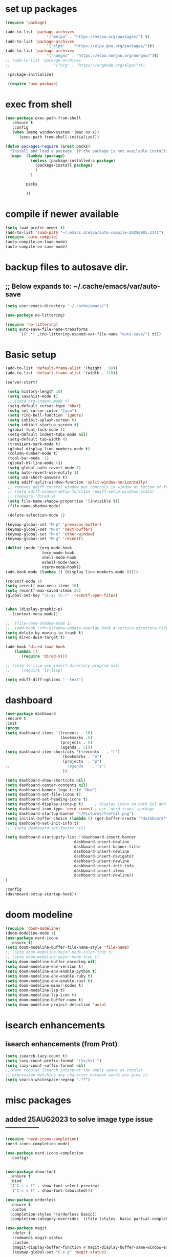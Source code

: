 #+property: header-args :tangle "~/.emacs.d/newtest.el"

* set up packages
#+begin_src emacs-lisp
(require 'package)

(add-to-list 'package-archives
                  '("melpa" . "https://melpa.org/packages/") t)
(add-to-list 'package-archives
                  '("elpa"  . "https://elpa.gnu.org/packages/")t)
(add-to-list 'package-archives
                  '("nongnu" . "https://elpa.nongnu.org/nongnu/")t)
;; (add-to-list 'package-archives
;;                   '("org" . "https://orgmode.org/elpa/")t)

 (package-initialize)

 (require 'use-package)
#+end_src

* exec from shell
#+begin_src emacs-lisp
(use-package exec-path-from-shell
   :ensure t
   :config
   (when (memq window-system '(mac ns x))
      (exec-path-from-shell-initialize))) 

(defun packages-require (&rest packs)
  "Install and load a package. If the package is not available installs it automaticaly."
  (mapc  (lambda (package)
           (unless (package-installed-p package)
             (package-install package)
             )
	       )

         packs

         ))
#+end_src

* compile if newer available
#+begin_src emacs-lisp
(setq load-prefer-newer t)
(add-to-list 'load-path "~/.emacs.d/elpa/auto-compile-20250901.1341")
(require 'auto-compile)
(auto-compile-on-load-mode)
(auto-compile-on-save-mode)
#+end_src

* backup files to autosave dir.
** ;; Below expands to: ~/.cache/emacs/var/auto-save
#+begin_src emacs-lisp
(setq user-emacs-directory "~/.cache/emacs/")

(use-package no-littering)

(require 'no-littering)
(setq auto-save-file-name-transforms
      `((".*" ,(no-littering-expand-var-file-name "auto-save/") t)))
#+end_src

* Basic setup

#+begin_src emacs-lisp
 (add-to-list 'default-frame-alist '(height . 60))
 (add-to-list 'default-frame-alist '(width . 110))

 (server-start)

  (setq history-length 10)
  (setq savehist-mode t)
  ;; (setq org-indent-mode t)
  (setq-default cursor-type 'hbar)
  (setq set-cursor-color "Cyan")
  (setq ring-bell-function 'ignore)
  (setq inhibit-splash-screen t)
  (setq inhibit-startup-screen t)
  (global-font-lock-mode 1)
  (setq-default indent-tabs-mode nil)
  (setq-default tab-width 4)
  (transient-mark-mode t)
  (global-display-line-numbers-mode t)
  (column-number-mode t)
  (tool-bar-mode -1)
  (global-hl-line-mode +1)
  (setq global-auto-revert-mode 1)
  (setq auto-revert-use-notify t) 
  (setq use-short-answers t)
  (setq ediff-split-window-function 'split-window-horizontally)
  ;; removes ediff control window put controls in window at bottom of frame.
  ;; (setq ediff-window-setup-function 'ediff-setup-windows-plain)
  ;; (require 'dired-x)
  (setq file-name-shadow-properties '(invisible t))
  (file-name-shadow-mode)

  (delete-selection-mode 1)

 (keymap-global-set "M-p" 'previous-buffer)
 (keymap-global-set "M-n" 'next-buffer)
 (keymap-global-set "M-o" 'other-window)
 (keymap-global-set "M-g" 'recentf)

 (dolist (mode '(org-mode-hook
                 term-mode-hook
                 shell-mode-hook
                 eshell-mode-hook
                 vterm-mode-hook))
 (add-hook mode (lambda () (display-line-numbers-mode 0))))

 (recentf-mode 1)
 (setq recentf-max-menu-items 10)
 (setq recentf-max-saved-items 25)
 (global-set-key "\C-x\ \C-r" 'recentf-open-files)
    

 (when (display-graphic-p)
    (context-menu-mode))

 ;;  (file-name-shadow-mode 1)
 ;;  (add-hook 'rfn-eshadow-update-overlay-hook #'vertico-directory-tidy)
 (setq delete-by-moving-to-trash t)
 (setq dired-dwim-target t)

 (add-hook 'dired-load-hook
     (lambda ()
        (require 'dired-x)))

 ;; (setq ls-lisp-use-insert-directory-program nil)
 ;;     (require 'ls-lisp)

 (setq ediff-diff-options "--text")
#+end_src

* dashboard
#+begin_src emacs-lisp
  (use-package dashboard
  :ensure t
  :init
  (progn
  (setq dashboard-items '((recents . 10)
                          (bookmarks .5)
                          (projects . 5)
                          (agenda . 5)))
  (setq dashboard-item-shortcuts '((recents   . "r")
                           (bookmarks . "m")
                           (projects  . "p")
  ;;                         (agenda    . "a")
                           ))

  (setq dashboard-show-shortcuts nil)
  (setq dashboard-center-contents nil)
  (setq dashboard-banner-logo-title "New")
  (setq dashboard-set-file-icons t)
  (setq dashboard-set-heading-icons t)
  (setq dashboard-display-icons-p t)     ; display icons on both GUI and terminal
  (setq dashboard-icon-type 'nerd-icons) ; use `nerd-icons' package
  (setq dashboard-startup-banner "~/Pictures/Trefoil.png")
  (setq initial-buffer-choice (lambda () (get-buffer-create "*dashboard*")))
  (setq dashboard-set-init-info t)
  ;;  (setq dashboard-set-footer nil)

  (setq dashboard-startupify-list '(dashboard-insert-banner
                                dashboard-insert-newline
                                dashboard-insert-banner-title
                                dashboard-insert-newline
                                dashboard-insert-navigator
                                dashboard-insert-newline
                                dashboard-insert-init-info
                                dashboard-insert-items
                                dashboard-insert-newline))
  )

  :config
  (dashboard-setup-startup-hook))
#+end_src

* doom modeline
#+begin_src emacs-lisp
(require 'doom-modeline)
(doom-modeline-mode 1)
(use-package nerd-icons
  :ensure t)
(setq doom-modeline-buffer-file-name-style 'file-name)
;; (setq doom-modeline-major-mode-color-icon t)
;; (setq doom-modeline-major-mode-icon t)
(setq doom-modeline-buffer-encoding nil)
(setq doom-modeline-env-version t)
(setq doom-modeline-env-enable-python t)
(setq doom-modeline-env-enable-ruby t)
(setq doom-modeline-env-enable-rust t)
(setq doom-modeline-minor-modes t)
(setq doom-modeline-lsp t)
(setq doom-modeline-lsp-icon t)
(setq doom-modeline-buffer-name t)
(setq doom-modeline-project-detection 'auto)
#+end_src

* isearch enhancements
** isearch enhancements (from Prot)
#+begin_src emacs-lisp
(setq isearch-lazy-count t)
(setq lazy-count-prefix-format "(%s/%s) ")
(setq lazy-count-suffix-format nil)
;; Make regular Isearch interpret the empty space as regular
;; expression matching any character between words you give it.
(setq search-whitespace-regexp ".*?")
#+end_src

* misc packages
** added 25AUG2023 to solve image type issue ---------------
#+begin_src emacs-lisp
   (require 'nerd-icons-completion)
   (nerd-icons-completion-mode)

   (use-package nerd-icons-completion
     :config)
     

   (use-package show-font
     :ensure t
     :bind
     (("C-c s f" . show-font-select-preview)
      ("C-c s t" . show-font-tabulated)))

   (use-package orderless
     :ensure t
     :custom
     (completion-styles '(orderless basic))
     (completion-category-overrides '((file (styles  basic partial-completion)))))

   (use-package magit
      :defer t 
      :commands magit-status
      :custom
      (magit-display-buffer-function #'magit-display-buffer-same-window-except-diff-v1))
      (keymap-global-set "C-x g" 'magit-status) 

   (use-package which-key
     :defer 0
     :diminish which-key-mode
     :config
     (which-key-mode)
     (setq which-key-idle-delay .9))

   (use-package vterm
     :defer t 
     :ensure t)

   (use-package vertico
      :init
      (vertico-mode))

   (use-package nerd-icons-dired
      :hook (dired-mode . nerd-icons-dired-mode))

   (setq denote-directory (expand-file-name "~/project/org/notes/"))
   (setq denotes-known-keywords '("emacs" "init" "general" "shell"))
   (setq denote-file-type nil)
   (add-hook 'dired-mode-hook #'denote-dired-mode)
   (keymap-global-set "s-b" 'denote)

   (setq completion-styles '(substring basic))
#+end_src

* Consult
#+begin_src emacs-lisp
(setq completion-styles '(substring basic))

(use-package consult
;; Replace bindings. Lazily loaded due by `use-package'.
:bind (;; C-c bindings in `mode-specific-map'
       ("C-c M-x" . consult-mode-command)
       ("C-c h" . consult-history)
       ("C-c k" . consult-kmacro)
       ("C-c m" . consult-man)
       ("C-c i" . consult-info)
       ([remap Info-search] . consult-info)
       ;; C-x bindings in `ctl-x-map'
       ("C-x M-:" . consult-complex-command)    
       ("C-x b" . consult-buffer)               
       ("C-x 4 b" . consult-buffer-other-window)
       ("C-x 5 b" . consult-buffer-other-frame) 
       ("C-x t b" . consult-buffer-other-tab)   
       ("C-x r b" . consult-bookmark)           
       ("C-x p b" . consult-project-buffer)))

(use-package consult-denote
  :ensure t
  :bind
  (("C-c n f" . consult-denote-find)
   ("C-c n g" . consult-denote-grep))
  :config
  (consult-denote-mode 1))
#+end_src

* Marginalia
#+begin_src emacs-lisp
(use-package marginalia
;; Bind `marginalia-cycle' locally in the minibuffer.  To make the binding
;; available in the *Completions* buffer, add it to the
;; `completion-list-mode-map'.
   :bind (:map minibuffer-local-map
             ("M-A" . marginalia-cycle))

;; The :init section is always executed.
:init
;; Marginalia must be activated in the :init section of use-package such that
;; the mode gets enabled right away. Note that this forces loading the
;; package.
(marginalia-mode))
#+end_src

#+begin_src emacs-lisp
  ;; Note that the built-in `describe-function' includes both functions
  ;; and macros. `helpful-function' is functions only, so we provide
  ;; `helpful-callable' as a drop-in replacement.
  (global-set-key (kbd "C-h f") #'helpful-callable)
  (global-set-key (kbd "C-h v") #'helpful-variable)
  (global-set-key (kbd "C-h k") #'helpful-key)
  (global-set-key (kbd "C-h x") #'helpful-command)

  ;; Lookup the current symbol at point. C-c C-d is a common keybinding
  ;; for this in lisp modes.
  (global-set-key (kbd "C-c C-d") #'helpful-at-point)

  ;; Look up *F*unctions (excludes macros).
  ;;
  ;; By default, C-h F is bound to `Info-goto-emacs-command-node'. Helpful
  ;; already links to the manual, if a function is referenced there.
  (global-set-key (kbd "C-h F") #'helpful-function)

(require 'smartparens-config)
(add-hook 'emacs-lisp-mode-hook #'smartparens-mode)
(add-hook 'common-lisp-mode-hook #'smartparens-mode)
(add-hook 'lisp-mode-hook #'smartparens-mode)
#+end_src

* Org fonts

#+begin_src emacs-lisp
          (use-package org
            :pin gnu
            :commands (org-capture org-agenda)
            :hook (org-mode . efs/org-mode-setup)
            :config
            (setq org-ellipsis " ▾")

            (defun efs/org-font-setup ()
           ;; Replace list hyphen with dot
          (font-lock-add-keywords 'org-mode
                                      '(("^ *\\([-]\\) "
                                         (0 (prog1 () (compose-region (match-beginning 1) (match-end 1) "•"))))))

;; Set faces for heading levels
(with-eval-after-load 'org-faces
  (dolist (face '((org-level-1 . 1.2)
                  (org-level-2 . 1.1)
                  (org-level-3 . 1.05)
                  (org-level-4 . 1.0)
                  (org-level-5 . 1.1)
                  (org-level-6 . 1.1)
                  (org-level-7 . 1.1)
                  (org-level-8 . 1.1))))
  (set-face-attribute (car face) nil :font "Noto Serif" :weight 'regular :height (cdr face)))
        
  ;; Ensure that anything that should be fixed-pitch in Org files appears that way
  (set-face-attribute 'org-block unspecified :inherit 'fixed-pitch)
  (set-face-attribute 'org-code unspecified :inherit '(shadow fixed-pitch))
  (set-face-attribute 'org-table unspecified :inherit '(shadow fixed-pitch))
  (set-face-attribute 'org-verbatim unspecified :inherit '(shadow fixed-pitch))
  (set-face-attribute 'org-special-keyword unspecified :inherit '(font-lock-comment-face fixed-pitch))
  (set-face-attribute 'org-meta-line unspecified :inherit '(font-lock-comment-face fixed-pitch))
  (set-face-attribute 'org-checkbox unspecified :inherit 'fixed-pitch)))

  (setq org-hide-emphasis-markers t)

  (require 'org-indent)
  (set-face-attribute 'org-indent nil :inherit '(org-hide fixed-pitch))

       (add-to-list 'org-emphasis-alist
                           '("_" (:foreground "red")
                             ))

       (add-to-list 'org-emphasis-alist
                           '("+" (:foreground "LightGreen")
                             ))
#+end_src
* Org setup
#+begin_src emacs-lisp
(defun efs/org-mode-setup ()
;;    (org-indent-mode)
(variable-pitch-mode 1)
(visual-line-mode 1))
;; ---------------------------------------------------------

  
(setq org-agenda-files
      '("~/org/journal/journal.org"
        "~/org/notes/notes.org"
        "~/org/tasks/tasks.org"
        "~/org/daily/daily.org"))

(setq org-todo-keywords
      '((sequence "TODO(t)" "NEXT(n)" "WAITING(w)" "|" "DONE(d)")
        (sequence "COMPLETED(c)")))

(setq org-refile-targets
        '(("Archive.org" :maxlevel . 1)
          ("Tasks.org" :maxlevel . 1)))

(setq org-tag-alist                   
        '((:startgroup)
                                        ; Put mutually exclusive tags here
          (:endgroup)
          ("@note" . ?t)
          ("@code" . ?c)
          ("@init" . ?i)))


(setq org-capture-templates
        `(("t" "Tasks / Projects")
          ("tt" "Task" entry (file+olp "~/org/tasks/tasks.org" "Inbox")
           "* TODO %?\n  %U\n  %a\n  %i" :empty-lines 1)

          ("j" "Journal Entries")
          ("jj" "Journal" entry
           (file+olp+datetree "~/org/journal/Journal.org")
           "\n* %<%I:%M %p> - Journal :journal:\n\n%?\n\n"
           ;; ,(dw/read-file-as-string "~/org/notes.org")
          
           )
          ))

(keymap-set global-map "C-c j" 
              (lambda () (interactive) (org-capture nil "jj"))))

(use-package org-bullets
  :after org
  :hook (org-mode . org-bullets-mode)
  :custom
  (org-bullets-bullet-list '("◉" "○" "●" "○" "●" "○" "●")))
#+end_src
* Org roam
#+begin_src emacs-lisp
(use-package org-roam
    :ensure t
    :init
    (setq org-roam-v2-ack t)
    :custom
    (org-roam-directory "~/projects/org/roam")
    (org-roam-completion-everywhere t)

    :bind (("C-c n l" . org-roam-buffer-toggle)
           ("C-c n f" . org-roam-node-find)
           ("C-c n i" . org-roam-node-insert)
           :map org-mode-map
           ("C-M-i" . completion-at-point)
           :map org-roam-dailies-map
           ("Y" . org-roam-dailies-capture-yesterday)
           ("T" . org-roam-dailies-capture-tomorrow))
    :bind-keymap
    ("C-c n d" . org-roam-dailies-map)
    :config
    (require 'org-roam-dailies) ;; Ensure the keymap is available
    (org-roam-db-autosync-mode))

;; entries below seem to be additional, not required
(keymap-set global-map "C-c l" 'org-store-link)
(keymap-set global-map "C-c a" 'org-agenda)
(keymap-set global-map "C-c c" 'org-capture)
(setq org-log-done 'time)

#+end_src
* Org babel
#+begin_src emacs-lisp
  (with-eval-after-load 'org
    (org-babel-do-load-languages
        'org-babel-load-languages
        '((emacs-lisp . t)
        (python . t)
     ;; (ruby . t)
     ;; (eshell . t)
     ;; (lisp . t)
     ;; (rust . t)      
        ))
  (push '("conf-unix" . conf-unix) org-src-lang-modes))
  
 (with-eval-after-load 'org
  ;; This is needed as of Org 9.2
  (require 'org-tempo)

;;  (add-to-list 'org-structure-template-alist '("sh" . "src shell"))
;;  (add-to-list 'org-structure-template-alist '("el" . "src emacs-lisp"))
;;  (add-to-list 'org-structure-template-alist '("py" . "src python")))
;; (add-to-list 'org-structure-template-alist '("r" . "src ruby"))
;; (add-to-list 'org-structure-template-alist '("s" . "src shell"))

;;  (let ((org-confirm-babel-evaluate nil)))
#+end_src

* Python
#+begin_src emacs-lisp
       (use-package eglot
         :ensure nil
         :defer t
         :hook (python-mode . eglot-ensure)
         :hook (rust-mode . eglot-ensure))

    (with-eval-after-load 'eglot
             (add-to-list 'eglot-server-programs
                          '(python-mode . ("ruff "server")))
           (add-hook 'after-save-hook 'eglot-format))

  (require 'flymake-ruff)
  (add-hook 'python-mode-hook #'flymake-ruff-load)

  (require 'ruff-format)
  (add-hook 'python-mode-hook 'ruff-format-on-save-mode)
    
           (with-eval-after-load 'eglot
           (add-to-list 'eglot-server-programs '((ruby-mode ruby-ts-mode) "ruby-lsp")))
      ;;    (with-eval-after-load 'eglot
      ;;     (add-to-list 'eglot-server-programs '((python-mode python-ts-mode) "pylsp")))
           (with-eval-after-load 'eglot
           (add-to-list 'eglot-server-programs '((rust-mode rust-ts-mode) "rust-analyzer")))  

       (setq python-indent-guess-indent-offset t)  
       (setq python-indent-guess-indent-offset-verbose nil)

       (setq python-python-command "$HOME/.pyenv/shims/python3")
       (setq python-shell-completion-native-enable nil)
#+end_src

* Rust mode
#+begin_src emacs-lisp
      (use-package rustic
        :ensure nil
        :defer t
        :bind (:map rustic-mode-map
                    ("M-j" . lsp-ui-imenu)
                    ("M-?" . lsp-find-references)
                    ("C-c C-c l" . flycheck-list-errors)
                    ("C-c C-c a" . lsp-execute-code-action)
                    ("C-c C-c r" . lsp-rename)
                    ("C-c C-c q" . lsp-workspace-restart)
                    ("C-c C-c Q" . lsp-workspace-shutdown)
                    ("C-c C-c s" . lsp-rust-analyzer-status)
                    ("C-c C-c e" . lsp-rust-analyzer-expand-macro)
                    ;;              ("C-c C-c d" . dap-hydra)
                    ("C-c C-c h" . lsp-ui-doc-glance))

        :config
    ;; comment to disable rustfmt on save
    (add-hook 'rustic-mode-hook 'rk/rustic-mode-hook))

    (defun rk/rustic-mode-hook ()
    ;; so that run C-c C-c C-r works without having to confirm, but don't try to
    ;; save rust buffers that are not file visiting. Once
    ;; https://github.com/brotzeit/rustic/issues/253 has been resolved this should
    ;; no longer be necessary.
    (when buffer-file-name
      (setq-local buffer-save-without-query t))
    (add-hook 'before-save-hook 'lsp-format-buffer nil t))

    ;; (use-package rust-playground :ensure)

use-package lazy-ruff
  :ensure t
  :bind (("C-c f" . lazy-ruff-lint-format-dwim)) ;; keybinding
  :config
  (lazy-ruff-mode-global-toggle t)) ;; Enable the lazy-ruff minor mode globally

(global-set-key (kbd "C-c f") 'lazy-ruff-lint-format-dwim)
;; or alternatatively:
;; (use-package lazy-ruff
;;   :ensure t
;;   :bind (("C-c f" . lazy-ruff-lint-format-dwim))) 

    
 (use-package toml-mode
    :ensure nil
    :defer t)

#+end_src

* lsp mode
#+begin_src emacs-lisp
  (setq-local lsp-inlay-hint-enable t)
  ;; below from https://github.com/rksm/emacs-rust-config
  (use-package lsp-mode
    :ensure nil
    :defer t
    :commands lsp
    :init
    (setq lsp-keymap-prefix "C-c l")
    :custom
  ;; what to use when checking on-save. "check" is default, I prefer clippy
  (lsp-rust-analyzer-cargo-watch-command "clippy")
  (lsp-eldoc-render-all t)
  (lsp-idle-delay 0.6)
  ;; enable / disable the hints as you prefer:
  (lsp-inlay-hint-enable t)
  ;; These are optional configurations. See https://emacs-lsp.github.io/lsp-mode/page/lsp-rust-analyzer/#lsp-rust-analyzer-display-chaining-hints for a full list
  (lsp-rust-analyzer-display-lifetime-elision-hints-enable "skip_trivial")
  (lsp-rust-analyzer-display-chaining-hints t)
  (lsp-rust-analyzer-display-lifetime-elision-hints-use-parameter-names nil)
  (lsp-rust-analyzer-display-closure-return-type-hints t)
  (lsp-rust-analyzer-display-parameter-hints nil)
  (lsp-rust-analyzer-display-reborrow-hints nil)
  :config
  (add-hook 'lsp-mode-hook 'lsp-ui-mode)
  (lsp-enable-which-key-integration t))

  (use-package lsp-ui
    :ensure nil
    :defer t
    :commands lsp-ui-mode
    :custom
  (lsp-ui-peek-always-show t)
  (lsp-ui-sideline-show-hover t)
  (lsp-ui-doc-enable nil))
  ;; end lsp-mode additions for rust
#+end_src

* Tree-sitter
#+begin_src emacs-lisp
(require 'tree-sitter)
(require 'tree-sitter-langs)
;; (global-tree-sitter-mode)
;; or just for rust-mode
(add-hook 'rust-mode-hook #'tree-sitter-mode)
;; Load the language definition for Rust, if it hasn't been loaded.
;; Return the language object.
(tree-sitter-require 'rust)
(tree-sitter-require 'python)  
#+end_src

* Enable company-mode globally.
#+begin_src emacs-lisp
(add-hook 'after-init-hook 'global-company-mode)
(use-package company
  :ensure
  ;;  :after lsp-mode
  ;;  :hook (lsp-mode . company-mode)
  :bind (:map company-active-map
              ("<tab>" . company-complete-selection))
          (:map python-mode-map
              ("<tab>" . company-indent-or-complete-common))
  :custom
(company-minimum-prefix-length 1)
(company-idle-delay 0.5))

(use-package company-box
  :hook (company-mode . company-box-mode))
#+end_src

* Lisp mode
#+begin_src emacs-lisp
    (setq inferior-lisp-program "/opt/homebrew/bin/sbcl")
    (require 'slime-autoloads)
    (eval-after-load "slime"  '(progn (slime-setup '(slime-fancy))))

(load (expand-file-name "~/.quicklisp/slime-helper.el"))
  
    ;; Enable Paredit.
    (add-hook 'emacs-lisp-mode-hook 'enable-paredit-mode)
    (add-hook 'eval-expression-minibuffer-setup-hook 'enable-paredit-mode)
    (add-hook 'ielm-mode-hook 'enable-paredit-mode)
    (add-hook 'lisp-interaction-mode-hook 'enable-paredit-mode)
    (add-hook 'lisp-mode-hook 'enable-paredit-mode)
    (add-hook 'slime-repl-mode-hook 'enable-paredit-mode)
    (require 'paredit)

      ;; Enable Rainbow Delimiters.
  (add-hook 'emacs-lisp-mode-hook 'rainbow-delimiters-mode)
  (add-hook 'lisp-interaction-mode-hook 'rainbow-delimiters-mode)
  (add-hook 'lisp-mode-hook 'rainbow-delimiters-mode)

  ;; Setup load-path, autoloads and your lisp system
  (add-to-list 'load-path "~/.emacs.d/elpa")

   ;; *** also redundant? see above
   ;; (add-hook 'emacs-lisp-mode-hook
   ;;           (lambda ()
   ;;             (paredit-mode t)
   ;;             (rainbow-delimiters-mode t)
   ;;             (show-paren-mode 1)
   ;;             ))

  ;; Eldoc for ielm
  ;; docs say this enabled by default now.
  ;; (add-hook 'emacs-lisp-mode-hook 'eldoc-mode)
  ;; (add-hook 'lisp-interaction-mode-hook 'eldoc-mode)
  ;; (add-hook 'ielm-mode-hook 'eldoc-mode)
#+end_src

* projectile and treemacs for programming
#+begin_src  emacs-lisp
(projectile-mode +1)
;; Recommended keymap prefix on macOS
(define-key projectile-mode-map (kbd "s-p") 'projectile-command-map)
;; Recommended keymap prefix on Windows/Linux
;; (define-key projectile-mode-map (kbd "C-c p") 'projectile-command-map)


(defun add-or-switch-project-dwim (dir)
  (interactive (list (read-directory-name "Add to known projects: ")))
  (projectile-add-known-project dir)
  (find-file dir)
  (treemacs-add-and-display-current-project))

(keymap-global-set "C-c p" 'add-or-switch-project-dwim) 

#+end_src

* Custom
#+begin_src emacs-lisp
      (custom-set-faces
      ;; custom-set-faces was added by Custom.
      ;; If you edit it by hand, you could mess it up, so be careful.
      ;; Your init file should contain only one such instance.
      ;; If there is more than one, they won't work right.
      '(default ((t (:height 180 :family "JetBrainsMono Nerd Font"))))
      '(cursor ((t (:background "light green"))))
      '(org-headline-done ((t (:foreground "gray80"))))
      '(org-level-1 ((t (:inherit outline-1 :background "gray22" :box (:line-width (1 . 1) :style released-button) :weight bold :height 1.3))))
      '(org-level-2 ((t (:inherit outline-2 :background "gray23" :box (:line-width (1 . 1) :style released-button) :height 1.2)))))

      (custom-set-variables
      ;; custom-set-variables was added by Custom.
      ;; If you edit it by hand, you could mess it up, so be careful.
      ;; Your init file should contain only one such instance.
      ;; If there is more than one, they won't work right.
      '(backup-directory-alist '(("" . "~/.backups")))
      '(company-box-enable-icon t)
      '(company-box-icons-alist 'company-box-icons-images)
      '(custom-enabled-themes '(sanityinc-tomorrow-eighties))
      '(custom-safe-themes
          '("ba4f725d8e906551cfab8c5f67e71339f60fac11a8815f51051ddb8409ea6e5c"
          "ad7d874d137291e09fe2963babc33d381d087fa14928cb9d34350b67b6556b6d"
          "2721b06afaf1769ef63f942bf3e977f208f517b187f2526f0e57c1bd4a000350"
          "04aa1c3ccaee1cc2b93b246c6fbcd597f7e6832a97aaeac7e5891e6863236f9f"
          default))
  (dashboard-startupify-list
     '(dashboard-insert-banner dashboard-insert-newline
                               dashboard-insert-banner-title
                               dashboard-insert-newline
                               dashboard-insert-init-info
                               dashboard-insert-items
                               dashboard-insert-newline))
      '(denote-known-keywords '("emacs" "init" "general" "testing"))
      '(elpy-rpc-python-command "python3")
      '(flycheck-python-flake8-executable "python3")
      '(flycheck-python-pycompile-executable "python3")
      '(flycheck-python-pylint-executable "python3")
      '(org-agenda-files '("$HOME/project/org/3.org"))
      '(org-faces-easy-properties
        '((todo . :background) (tag . :foreground) (priority . :foreground)))
      '(org-id-locations-file
        "/$HOME/.cache/emacs/var/org/id-locations.el")
      '(org-startup-folded 'fold)
      '(org-tempo-keywords-alist nil)
      '(package-selected-packages
        '(0x0 all-the-icons all-the-icons-nerd-fonts
                 auto-compile bind-key cargo cargo-mode
                 color-theme-sanityinc-tomorrow company-box consult
                 consult-denote dashboard denote diffview
                 dired-single dired-subtree doom-modeline eglot
                 elisp-refs elpy exec-path-from-shell flycheck-pyflakes
                 flycheck-rust helpful kkp lsp-ui lua-mode magit
                 marginalia material-theme  nerd-icons-completion
                 nerd-icons-dired no-littering ob-rust orderless org-bullets
                 org-roam paredit pfuture projectile rainbow-delimiters
                 rustic seq show-font slime smartparens toml-mode
                 track-chages tree-sitter-langs treemacs  treesit-auto
                 use-package vertico vterm which-key))
      ;; '(savehist-additional-variables '(kill-ring register-alist\ ) t)
      '(sort-fold-case t)
      '(warning-suppress-log-types '((use-package))))
       
       (python-shell-interpeter "$HOME/.pyenv/shims/python3")

    ;; duplicate of above? add-hook is different than selected packages.
    ;; below is for delimiters in all programming modes.
    (add-hook 'prog-mode-hook #'rainbow-delimiters-mode)
#+end_src

* Development Setup
#+begin_src emacs-lisp
;; (elpy-enable)

;; Enable Flycheck
;; (when (require 'flycheck nil t)
;;   (setq elpy-modules (delq 'elpy-module-flymake elpy-modules))
;;   (add-hook 'elpy-mode-hook 'flycheck-mode))
;; added to supress flymake error message when compliing python (12AUG2022)
(remove-hook 'flymake-diagnostic-functions 'flymake-proc-legacy-flymake)

(setq gc-cons-threshold (expt 2 23)) ;; 8MB
(setq gc-cons-percentage 0.5)

;; User-Defined init.el ends here
#+end_src
